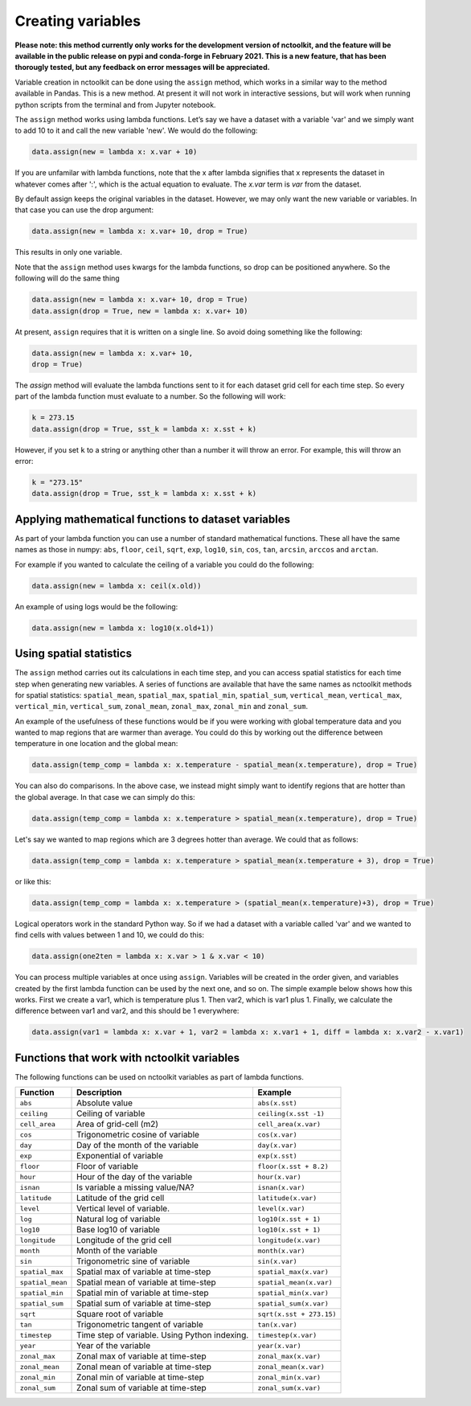 Creating variables
==================

**Please note: this method currently only works for the development
version of nctoolkit, and the feature will be available in the public
release on pypi and conda-forge in February 2021. This is a new feature,
that has been thorougly tested, but any feedback on error messages will
be appreciated.**

Variable creation in nctoolkit can be done using the ``assign`` method,
which works in a similar way to the method available in Pandas. This is a
new method. At present it will not work in interactive sessions, but will work
when running python scripts from the terminal and from Jupyter notebook.


The ``assign`` method works using lambda functions. Let’s say we have a
dataset with a variable 'var' and we simply want to add 10 to it and call
the new variable 'new'. We would do the following:

.. code:: ipython3

    data.assign(new = lambda x: x.var + 10)

If you are unfamilar with lambda functions, note that the x after lambda 
signifies that x represents the dataset in whatever comes after ':', which
is the actual equation to evaluate. The `x.var` term is `var` from the dataset.

By default assign keeps the original variables in the dataset.  However, we may 
only want the new variable or variables. In that case you can use the drop argument:

.. code:: ipython3

    data.assign(new = lambda x: x.var+ 10, drop = True)

This results in only one variable.

Note that the ``assign`` method uses kwargs for the lambda functions, so
drop can be positioned anywhere. So the following will do the same thing

.. code:: ipython3

    data.assign(new = lambda x: x.var+ 10, drop = True)
    data.assign(drop = True, new = lambda x: x.var+ 10)


At present, ``assign`` requires that it is written on a single line. So avoid doing something
like the following:

.. code:: ipython3

    data.assign(new = lambda x: x.var+ 10, 
    drop = True)

The `assign` method will evaluate the lambda functions sent to it for 
each dataset grid cell for each time step. So every part of the lambda function
must evaluate to a number. So the following will work:

.. code:: ipython3

    k = 273.15
    data.assign(drop = True, sst_k = lambda x: x.sst + k)

However, if you set ``k`` to a string or anything other than a number it
will throw an error. For example, this will throw an error:

.. code:: ipython3

    k = "273.15"
    data.assign(drop = True, sst_k = lambda x: x.sst + k)

Applying mathematical functions to dataset variables
----------------------------------------------------

As part of your lambda function you can use a number of standard
mathematical functions. These all have the same names as those in numpy:
``abs``, ``floor``, ``ceil``, ``sqrt``, ``exp``, ``log10``, ``sin``,
``cos``, ``tan``, ``arcsin``, ``arccos`` and ``arctan``.

For example if you wanted to calculate the ceiling of a variable you
could do the following:

.. code:: ipython3

    data.assign(new = lambda x: ceil(x.old))

An example of using logs would be the following:


.. code:: ipython3

    data.assign(new = lambda x: log10(x.old+1))


Using spatial statistics
------------------------

The ``assign`` method carries out its calculations in each time step,
and you can access spatial statistics for each time step when generating
new variables. A series of functions are available that have the same
names as nctoolkit methods for spatial statistics: ``spatial_mean``,
``spatial_max``, ``spatial_min``, ``spatial_sum``, ``vertical_mean``,
``vertical_max``, ``vertical_min``, ``vertical_sum``, ``zonal_mean``,
``zonal_max``, ``zonal_min`` and ``zonal_sum``.

An example of the usefulness of these functions would be if you were working
with global temperature data and you wanted to map regions that are warmer than average.
You could do this by working out the difference between temperature in one location
and the global mean:

.. code:: ipython3

    data.assign(temp_comp = lambda x: x.temperature - spatial_mean(x.temperature), drop = True)

You can also do comparisons. In the above case, we instead might simply want to identify regions
that are hotter than the global average. In that case we can simply do this:

.. code:: ipython3

    data.assign(temp_comp = lambda x: x.temperature > spatial_mean(x.temperature), drop = True)

Let's say we wanted to map regions which are 3 degrees hotter than average. We could that as follows:

.. code:: ipython3

    data.assign(temp_comp = lambda x: x.temperature > spatial_mean(x.temperature + 3), drop = True)

or like this:

.. code:: ipython3

    data.assign(temp_comp = lambda x: x.temperature > (spatial_mean(x.temperature)+3), drop = True)

Logical operators work in the standard Python way. So if we had a dataset with a variable called 'var'
and we wanted to find cells with values between 1 and 10, we could do this:

.. code:: ipython3

    data.assign(one2ten = lambda x: x.var > 1 & x.var < 10) 


You can process multiple variables at once using ``assign``. Variables
will be created in the order given, and variables created by the first
lambda function can be used by the next one, and so on. The simple
example below shows how this works. First we create a var1, which is
temperature plus 1. Then var2, which is var1 plus 1. Finally, we
calculate the difference between var1 and var2, and this should be 1
everywhere:

.. code:: ipython3

    data.assign(var1 = lambda x: x.var + 1, var2 = lambda x: x.var1 + 1, diff = lambda x: x.var2 - x.var1)

Functions that work with nctoolkit variables
--------------------------------------------

The following functions can be used on nctoolkit variables as part of
lambda functions.

+-----------------------+-----------------------+--------------------------+
| Function              | Description           | Example                  |
+=======================+=======================+==========================+
| ``abs``               | Absolute value        | ``abs(x.sst)``           |
+-----------------------+-----------------------+--------------------------+
| ``ceiling``           | Ceiling of variable   | ``ceiling(x.sst -1)``    |
+-----------------------+-----------------------+--------------------------+
| ``cell_area``         | Area of grid-cell     | ``cell_area(x.var)``     |
|                       | (m2)                  |                          |
+-----------------------+-----------------------+--------------------------+
| ``cos``               | Trigonometric cosine  | ``cos(x.var)``           |
|                       | of variable           |                          |
+-----------------------+-----------------------+--------------------------+
| ``day``               | Day of the month of   | ``day(x.var)``           |
|                       | the variable          |                          |
+-----------------------+-----------------------+--------------------------+
| ``exp``               | Exponential of        | ``exp(x.sst)``           |
|                       | variable              |                          |
+-----------------------+-----------------------+--------------------------+
| ``floor``             | Floor of variable     |                          |
|                       |                       | ``floor(x.sst + 8.2)``   |
+-----------------------+-----------------------+--------------------------+
| ``hour``              | Hour of the day of    | ``hour(x.var)``          |
|                       | the variable          |                          |
+-----------------------+-----------------------+--------------------------+
| ``isnan``             | Is variable a missing | ``isnan(x.var)``         |
|                       | value/NA?             |                          |
+-----------------------+-----------------------+--------------------------+
| ``latitude``          | Latitude of the grid  | ``latitude(x.var)``      |
|                       | cell                  |                          |
+-----------------------+-----------------------+--------------------------+
| ``level``             | Vertical level of     | ``level(x.var)``         |
|                       | variable.             |                          |
+-----------------------+-----------------------+--------------------------+
| ``log``               | Natural log of        | ``log10(x.sst + 1)``     |
|                       | variable              |                          |
+-----------------------+-----------------------+--------------------------+
| ``log10``             | Base log10 of         | ``log10(x.sst + 1)``     |
|                       | variable              |                          |
+-----------------------+-----------------------+--------------------------+
| ``longitude``         | Longitude of the grid | ``longitude(x.var)``     |
|                       | cell                  |                          |
+-----------------------+-----------------------+--------------------------+
| ``month``             | Month of the variable | ``month(x.var)``         |
+-----------------------+-----------------------+--------------------------+
| ``sin``               | Trigonometric sine of | ``sin(x.var)``           |
|                       | variable              |                          |
+-----------------------+-----------------------+--------------------------+
| ``spatial_max``       | Spatial max of        |                          |
|                       | variable at time-step | ``spatial_max(x.var)``   |
+-----------------------+-----------------------+--------------------------+
| ``spatial_mean``      | Spatial mean of       |                          |
|                       | variable at time-step | ``spatial_mean(x.var)``  |
+-----------------------+-----------------------+--------------------------+
| ``spatial_min``       | Spatial min of        |                          |
|                       | variable at time-step | ``spatial_min(x.var)``   |
+-----------------------+-----------------------+--------------------------+
| ``spatial_sum``       | Spatial sum of        |                          |
|                       | variable at time-step | ``spatial_sum(x.var)``   |
+-----------------------+-----------------------+--------------------------+
| ``sqrt``              | Square root of        |                          |
|                       | variable              | ``sqrt(x.sst + 273.15)`` |
+-----------------------+-----------------------+--------------------------+
| ``tan``               | Trigonometric tangent | ``tan(x.var)``           |
|                       | of variable           |                          |
+-----------------------+-----------------------+--------------------------+
| ``timestep``          | Time step of          | ``timestep(x.var)``      |
|                       | variable. Using       |                          |
|                       | Python indexing.      |                          |
+-----------------------+-----------------------+--------------------------+
| ``year``              | Year of the variable  | ``year(x.var)``          |
+-----------------------+-----------------------+--------------------------+
| ``zonal_max``         | Zonal max of variable | ``zonal_max(x.var)``     |
|                       | at time-step          |                          |
+-----------------------+-----------------------+--------------------------+
| ``zonal_mean``        | Zonal mean of         | ``zonal_mean(x.var)``    |
|                       | variable at time-step |                          |
+-----------------------+-----------------------+--------------------------+
| ``zonal_min``         | Zonal min of variable | ``zonal_min(x.var)``     |
|                       | at time-step          |                          |
+-----------------------+-----------------------+--------------------------+
| ``zonal_sum``         | Zonal sum of variable | ``zonal_sum(x.var)``     |
|                       | at time-step          |                          |
+-----------------------+-----------------------+--------------------------+


